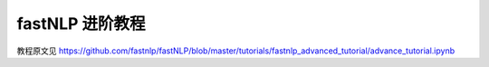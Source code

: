 fastNLP 进阶教程
===============

教程原文见 https://github.com/fastnlp/fastNLP/blob/master/tutorials/fastnlp_advanced_tutorial/advance_tutorial.ipynb

